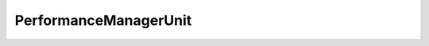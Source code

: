 
==================================================================================================
PerformanceManagerUnit
==================================================================================================

.. describe:: PerformanceManagerUnit

    Indicates the unit of measure represented by a counter or statistical value.

    
    .. py:data:: PerformanceManagerUnit.joule

        Joules vSphere API 4.1

    
    .. py:data:: PerformanceManagerUnit.kiloBytes

        Kilobytes.

    
    .. py:data:: PerformanceManagerUnit.kiloBytesPerSecond

        Kilobytes per second.

    
    .. py:data:: PerformanceManagerUnit.megaBytes

        Megabytes.

    
    .. py:data:: PerformanceManagerUnit.megaBytesPerSecond

        Megabytes per second.

    
    .. py:data:: PerformanceManagerUnit.megaHertz

        Megahertz.

    
    .. py:data:: PerformanceManagerUnit.microsecond

        The time in microseconds. vSphere API 4.0

    
    .. py:data:: PerformanceManagerUnit.millisecond

        The time in milliseconds.

    
    .. py:data:: PerformanceManagerUnit.number

        A quantity of items, for example, the number of CPUs.

    
    .. py:data:: PerformanceManagerUnit.percent

        Percentage.

    
    .. py:data:: PerformanceManagerUnit.second

        The time in seconds.

    
    .. py:data:: PerformanceManagerUnit.watt

        Watts vSphere API 4.1

    